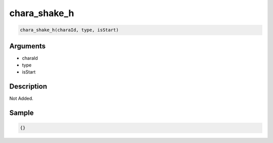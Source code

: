 chara_shake_h
========================

.. code-block:: text

	chara_shake_h(charaId, type, isStart)


Arguments
------------

* charaId
* type
* isStart

Description
-------------

Not Added.

Sample
-------------

.. code-block:: json

	{}

